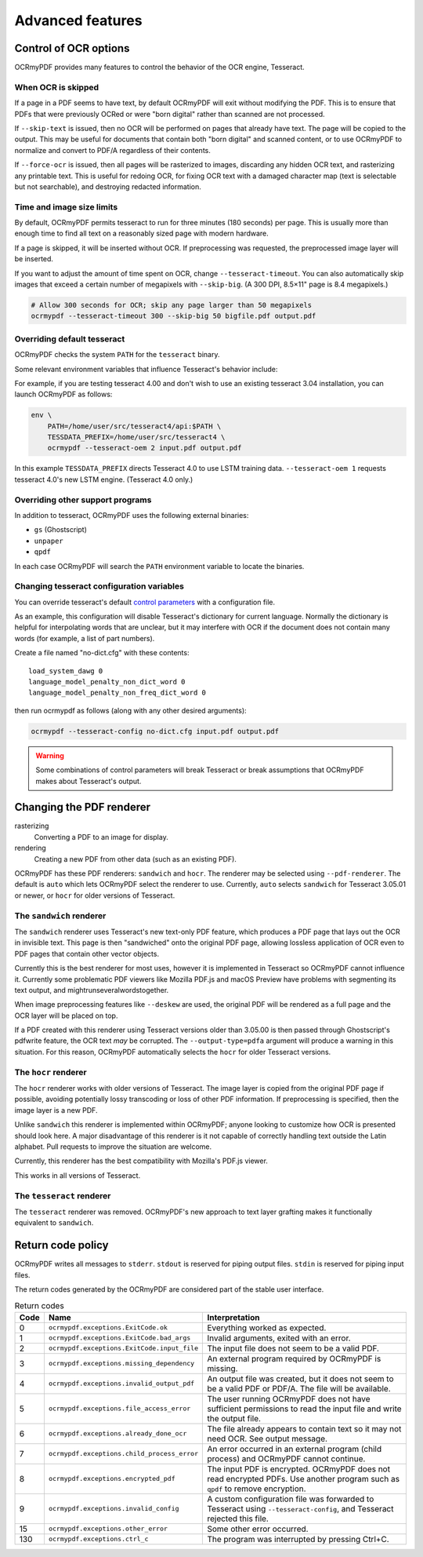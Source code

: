 Advanced features
=================

Control of OCR options
----------------------

OCRmyPDF provides many features to control the behavior of the OCR engine, Tesseract.

When OCR is skipped
"""""""""""""""""""

If a page in a PDF seems to have text, by default OCRmyPDF will exit without modifying the PDF. This is to ensure that PDFs that were previously OCRed or were "born digital" rather than scanned are not processed. 

If ``--skip-text`` is issued, then no OCR will be performed on pages that already have text. The page will be copied to the output. This may be useful for documents that contain both "born digital" and scanned content, or to use OCRmyPDF to normalize and convert to PDF/A regardless of their contents.

If ``--force-ocr`` is issued, then all pages will be rasterized to images, discarding any hidden OCR text, and rasterizing any printable text. This is useful for redoing OCR, for fixing OCR text with a damaged character map (text is selectable but not searchable), and destroying redacted information.


Time and image size limits
""""""""""""""""""""""""""

By default, OCRmyPDF permits tesseract to run for three minutes (180 seconds) per page. This is usually more than enough time to find all text on a reasonably sized page with modern hardware. 

If a page is skipped, it will be inserted without OCR. If preprocessing was requested, the preprocessed image layer will be inserted.

If you want to adjust the amount of time spent on OCR, change ``--tesseract-timeout``.  You can also automatically skip images that exceed a certain number of megapixels with ``--skip-big``. (A 300 DPI, 8.5×11" page is 8.4 megapixels.)

.. code-block:: bash

    # Allow 300 seconds for OCR; skip any page larger than 50 megapixels
    ocrmypdf --tesseract-timeout 300 --skip-big 50 bigfile.pdf output.pdf

Overriding default tesseract
""""""""""""""""""""""""""""

OCRmyPDF checks the system ``PATH`` for the ``tesseract`` binary.  

Some relevant environment variables that influence Tesseract's behavior include:

.. envvar:: TESSDATA_PREFIX

    Overrides the path to Tesseract's data files. This can allow simultaneous installation of the "best" and "fast" training data sets. OCRmyPDF does not manage this environment variable.

.. envvar:: OMP_THREAD_LIMIT

    Controls the number of threads Tesseract will use. OCRmyPDF will manage this environment if it is not already set. (Currently, it will set it to 1 because this gives the best results in testing.)

For example, if you are testing tesseract 4.00 and don't wish to use an existing tesseract 3.04 installation, you can launch OCRmyPDF as follows:

.. code-block:: bash

    env \
        PATH=/home/user/src/tesseract4/api:$PATH \
        TESSDATA_PREFIX=/home/user/src/tesseract4 \
        ocrmypdf --tesseract-oem 2 input.pdf output.pdf

In this example ``TESSDATA_PREFIX`` directs Tesseract 4.0 to use LSTM training data. ``--tesseract-oem 1`` requests tesseract 4.0's new LSTM engine. (Tesseract 4.0 only.)


Overriding other support programs
"""""""""""""""""""""""""""""""""

In addition to tesseract, OCRmyPDF uses the following external binaries:

* ``gs`` (Ghostscript)
* ``unpaper``
* ``qpdf``

In each case OCRmyPDF will search the ``PATH`` environment variable to locate the binaries.


Changing tesseract configuration variables
""""""""""""""""""""""""""""""""""""""""""

You can override tesseract's default `control parameters <https://github.com/tesseract-ocr/tesseract/wiki/ControlParams>`_ with a configuration file.

As an example, this configuration will disable Tesseract's dictionary for current language. Normally the dictionary is helpful for interpolating words that are unclear, but it may interfere with OCR if the document does not contain many words (for example, a list of part numbers).

Create a file named "no-dict.cfg" with these contents:

::

    load_system_dawg 0
    language_model_penalty_non_dict_word 0
    language_model_penalty_non_freq_dict_word 0

then run ocrmypdf as follows (along with any other desired arguments):

.. code-block:: bash

    ocrmypdf --tesseract-config no-dict.cfg input.pdf output.pdf

.. warning::

    Some combinations of control parameters will break Tesseract or break assumptions that OCRmyPDF makes about Tesseract's output.


Changing the PDF renderer
-------------------------

rasterizing
  Converting a PDF to an image for display.

rendering
  Creating a new PDF from other data (such as an existing PDF).


OCRmyPDF has these PDF renderers: ``sandwich`` and ``hocr``. The renderer may be selected using ``--pdf-renderer``. The default is ``auto`` which lets OCRmyPDF select the renderer to use. Currently, ``auto`` selects ``sandwich`` for Tesseract 3.05.01 or newer, or ``hocr`` for older versions of Tesseract.

The ``sandwich`` renderer
"""""""""""""""""""""""""

The ``sandwich`` renderer uses Tesseract's new text-only PDF feature, which produces a PDF page that lays out the OCR in invisible text. This page is then "sandwiched" onto the original PDF page, allowing lossless application of OCR even to PDF pages that contain other vector objects.

Currently this is the best renderer for most uses, however it is implemented in Tesseract so OCRmyPDF cannot influence it. Currently some problematic PDF viewers like Mozilla PDF.js and macOS Preview have problems with segmenting its text output, and mightrunseveralwordstogether.

When image preprocessing features like ``--deskew`` are used, the original PDF will be rendered as a full page and the OCR layer will be placed on top.

If a PDF created with this renderer using Tesseract versions older than 3.05.00 is then passed through Ghostscript's pdfwrite feature, the OCR text *may* be corrupted. The ``--output-type=pdfa`` argument will produce a warning in this situation.  For this reason, OCRmyPDF automatically selects the ``hocr`` for older Tesseract versions.

The ``hocr`` renderer
"""""""""""""""""""""

The ``hocr`` renderer works with older versions of Tesseract. The image layer is copied from the original PDF page if possible, avoiding potentially lossy transcoding or loss of other PDF information. If preprocessing is specified, then the image layer is a new PDF.

Unlike ``sandwich`` this renderer is implemented within OCRmyPDF; anyone looking to customize how OCR is presented should look here. A major disadvantage of this renderer is it not capable of correctly handling text outside the Latin alphabet. Pull requests to improve the situation are welcome.

Currently, this renderer has the best compatibility with Mozilla's PDF.js viewer.

This works in all versions of Tesseract.

The ``tesseract`` renderer
""""""""""""""""""""""""""

The ``tesseract`` renderer was removed. OCRmyPDF's new approach to text layer grafting makes it functionally equivalent to ``sandwich``.

Return code policy
------------------

OCRmyPDF writes all messages to ``stderr``.  ``stdout`` is reserved for piping
output files.  ``stdin`` is reserved for piping input files.

The return codes generated by the OCRmyPDF are considered part of the stable 
user interface.

.. list-table:: Return codes
    :widths: 5 35 60
    :header-rows: 1

    *	- Code
        - Name
        - Interpretation
    *	- 0
        - ``ocrmypdf.exceptions.ExitCode.ok``
        - Everything worked as expected.
    *	- 1
        - ``ocrmypdf.exceptions.ExitCode.bad_args``
        - Invalid arguments, exited with an error.
    *	- 2
        - ``ocrmypdf.exceptions.ExitCode.input_file``
        - The input file does not seem to be a valid PDF.
    *	- 3
        - ``ocrmypdf.exceptions.missing_dependency``
        - An external program required by OCRmyPDF is missing.
    *	- 4
        - ``ocrmypdf.exceptions.invalid_output_pdf``
        - An output file was created, but it does not seem to be a valid PDF or
          PDF/A. The file will be available.
    *	- 5
        - ``ocrmypdf.exceptions.file_access_error``
        - The user running OCRmyPDF does not have sufficient permissions to read the input file and write the output file.
    *	- 6
        - ``ocrmypdf.exceptions.already_done_ocr``
        - The file already appears to contain text so it may not need OCR. See output message.
    *	- 7
        - ``ocrmypdf.exceptions.child_process_error``
        - An error occurred in an external program (child process) and OCRmyPDF cannot continue.
    *	- 8
        - ``ocrmypdf.exceptions.encrypted_pdf``
        - The input PDF is encrypted. OCRmyPDF does not read encrypted PDFs. Use another program such as ``qpdf`` to remove encryption.
    *	- 9
        - ``ocrmypdf.exceptions.invalid_config``
        - A custom configuration file was forwarded to Tesseract using ``--tesseract-config``, and Tesseract rejected this file.
    *	- 15
        - ``ocrmypdf.exceptions.other_error``
        - Some other error occurred.
    *	- 130
        - ``ocrmypdf.exceptions.ctrl_c``
        - The program was interrupted by pressing Ctrl+C.

